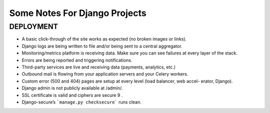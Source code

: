 =========================================================
Some Notes For Django Projects
=========================================================

DEPLOYMENT
---------------------
- A basic click-through of the site works as expected (no broken images or links).
- Django logs are being written to file and/or being sent to a central aggregator.
- Monitoring/metrics platform is receiving data. Make sure you can see failures at every layer of the stack.
- Errors are being reported and triggering notifications.
- Third-party services are live and receiving data (payments, analytics, etc.)
- Outbound mail is flowing from your application servers and your Celery workers.
- Custom error (500 and 404) pages are setup at every level (load balancer, web accel- erator, Django).
- Django admin is not publicly available at /admin/.
- SSL certificate is valid and ciphers are secure 9 .
- Django-secure’s ```manage.py checksecure``` runs clean.

